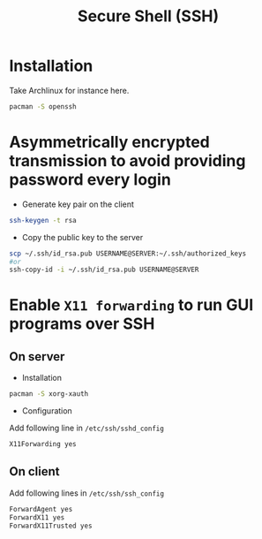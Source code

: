 #+TITLE: Secure Shell (SSH)

* Installation
Take Archlinux for instance here.
#+BEGIN_SRC sh
pacman -S openssh
#+END_SRC
* Asymmetrically encrypted transmission to avoid providing password every login
- Generate key pair on the client
#+BEGIN_SRC sh
ssh-keygen -t rsa
#+END_SRC
- Copy the public key to the server
#+BEGIN_SRC sh
scp ~/.ssh/id_rsa.pub USERNAME@SERVER:~/.ssh/authorized_keys
#or
ssh-copy-id -i ~/.ssh/id_rsa.pub USERNAME@SERVER
#+END_SRC
* Enable =X11 forwarding= to run GUI programs over SSH
** On server
- Installation
#+BEGIN_SRC sh
pacman -S xorg-xauth
#+END_SRC
- Configuration
Add following line in =/etc/ssh/sshd_config=
#+BEGIN_SRC sh
X11Forwarding yes
#+END_SRC
** On client
Add following lines in =/etc/ssh/ssh_config=
#+BEGIN_SRC sh
ForwardAgent yes
ForwardX11 yes
ForwardX11Trusted yes
#+END_SRC
